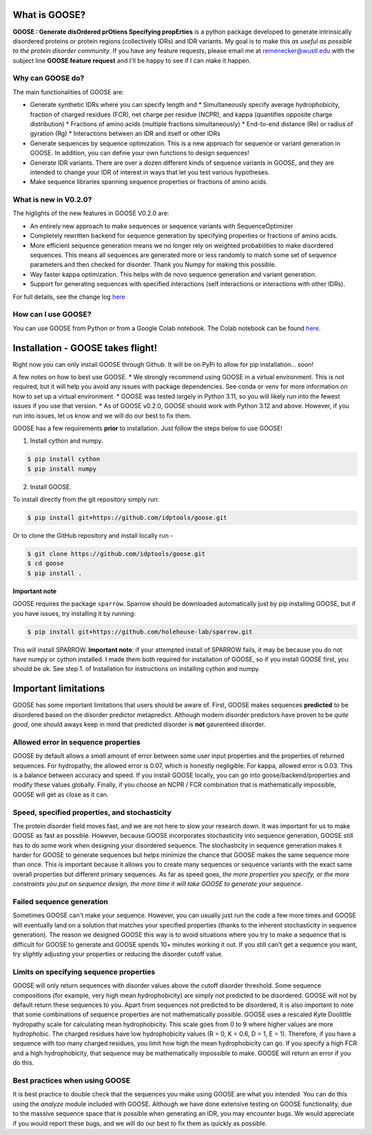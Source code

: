 What is GOOSE?
===============
**GOOSE : Generate disOrdered prOtiens Specifying propErties** is a python package developed to generate intrinsically disordered proteins or protein regions (collectively IDRs) and IDR variants. My goal is to make this *as useful as possible to the protein disorder community*. If you have any feature requests, please email me at remenecker@wustl.edu with the subject line **GOOSE feature request** and I'll be happy to see if I can make it happen. 

Why can GOOSE do?
--------------------
The main functionalities of GOOSE are:

* Generate synthetic IDRs where you can specify length and
  * Simultaneously specify average hydrophobicity, fraction of charged residues (FCR), net charge per residue (NCPR), and kappa (quantifies opposite charge distribution)  
  * Fractions of amino acids (multiple fractions simultaneously)  
  * End-to-end distance (Re) or radius of gyration (Rg)  
  * Interactions between an IDR and itself or other IDRs
* Generate sequences by sequence optimization. This is a new approach for sequence  or variant generation in GOOSE. In addition, you can define your own functions to design sequences!
* Generate IDR variants. There are over a dozen different kinds of sequence variants in GOOSE, and they are intended to change your IDR of interest in ways that let you test various hypotheses.  
* Make sequence libraries spanning sequence properties or fractions of amino acids.  

What is new in V0.2.0?
-----------------------
The higlights of the new features in GOOSE V0.2.0 are:

* An entirely new approach to make sequences or sequence variants with SequenceOptimizer
* Completely rewritten backend for sequence generation by specifying properties or fractions of amino acids. 
* More efficient sequence generation means we no longer rely on weighted probabilities to make disordered sequences. This means all sequences are generated more or less randomly to match some set of sequence parameters and then checked for disorder. Thank you Numpy for making this possible.
* Way faster kappa optimization. This helps with de novo sequence generation and variant generation.
* Support for generating sequences with specified interactions (self interactions or interactions with other IDRs).


For full details, see the change log `here <https://github.com/idptools/goose>`_ 

How can I use GOOSE?
--------------------
You can use GOOSE from Python or from a Google Colab notebook. The Colab notebook can be found `here <https://colab.research.google.com/drive/1U9B-TfoNEZbbjhPUG5lrMPS0JL0nDB3o?usp=sharing>`_.

Installation - GOOSE takes flight!
===================================
Right now you can only install GOOSE through Github. It will be on PyPi to allow for pip installation... soon!  

A few notes on how to best use GOOSE.
* We strongly recommend using GOOSE in a virtual environment. This is not required, but it will help you avoid any issues with package dependencies. See conda or venv for more information on how to set up a virtual environment.
* GOOSE was tested largely in Python 3.11, so you will likely run into the fewest issues if you use that version. 
* As of GOOSE v0.2.0, GOOSE should work with Python 3.12 and above. However, if you run into issues, let us know and we will do our best to fix them.


GOOSE has a few requirements **prior** to installation. Just follow the steps below to use GOOSE!  

1. Install cython and numpy.  

.. code-block:: bash

    $ pip install cython
    $ pip install numpy

2. Install GOOSE.  

To install directly from the git repository simply run:

.. code-block:: bash

    $ pip install git+https://github.com/idptools/goose.git

Or to clone the GitHub repository and install locally run - 

.. code-block:: bash

    $ git clone https://github.com/idptools/goose.git
    $ cd goose
    $ pip install .

**Important note**

GOOSE requires the package ``sparrow``. Sparrow should be downloaded automatically just by pip installing GOOSE, but if you have issues, try installing it by running:

.. code-block:: bash

    $ pip install git+https://github.com/holehouse-lab/sparrow.git

This will install SPARROW. **Important note**: if your attempted install of SPARROW fails, it may be because you do not have numpy or cython installed. I made them both required for installation of GOOSE, so if you install GOOSE first, you should be ok. See step 1. of Installation for instructions on installing cython and numpy. 


Important limitations
======================
GOOSE has some important limitations that users should be aware of. First, GOOSE makes sequences **predicted** to be disordered based on the disorder predictor metapredict. Although modern disorder predictors have proven to be *quite good*, one should aways keep in mind that predicted disorder is **not** gaurenteed disorder. 

Allowed error in sequence properties
-------------------------------------
GOOSE by default allows a *small* amount of error between some user input properties and the properties of returned sequences. For hydropathy, the allowed error is 0.07, which is honestly negligible. For kappa, allowed error is 0.03. This is a balance between accuracy and speed. If you install GOOSE locally, you can go into goose/backend/properties and modify these values globally. Finally, if you choose an NCPR / FCR combination that is mathematically impossible, GOOSE will get as close as it can.

Speed, specified properties, and stochasticity
-----------------------------------------------
The protein disorder field moves fast, and we are not here to slow your research down. It was important for us to make GOOSE as fast as possible. However, because GOOSE incorporates stochasticity into sequence generation, GOOSE still has to do some work when designing your disordered sequence. The stochasticity in sequence generation makes it harder for GOOSE to generate sequences but helps minimize the chance that GOOSE makes the same sequence more than once. This is important because it allows you to create many sequences or sequence variants with the exact same overall properties but different primary sequences. As far as speed goes, *the more properties you specify, or the more constraints you put on sequence design, the more time it will take GOOSE to generate your sequence*. 

Failed sequence generation
---------------------------
Sometimes GOOSE can't make your sequence. However, you can usually just run the code a few more times and GOOSE will eventually land on a solution that matches your specified properties (thanks to the inherent stochasticity in sequence generation). The reason we designed GOOSE this way is to avoid situations where you try to make a sequence that is difficult for GOOSE to generate and GOOSE spends 10+ minutes working it out. If you still can't get a sequence you want, try *slightly* adjusting your properties or reducing the disorder cutoff value. 

Limits on specifying sequence properties
-----------------------------------------
GOOSE will only return sequences with disorder values above the cutoff disorder threshold. Some sequence compositions (for example, very high mean hydrophobicity) are simply not predicted to be disordered. GOOSE will not by default return these sequences to you. Apart from sequences not predicted to be disordered, it is also important to note that some combinations of sequence properties are not mathematically possible. GOOSE uses a rescaled Kyte Doolittle hydropathy scale for calculating mean hydrophobicity. This scale goes from 0 to 9 where higher values are more hydrophobic. The charged residues have low hydrophobicity values (R = 0, K = 0.6, D = 1, E = 1). Therefore, if you have a sequence with too many charged residues, you limit how high the mean hydrophobicity can go. If you specify a high FCR and a high hydrophobicity, that sequence may be mathematically impossible to make. GOOSE will return an error if you do this. 

Best practices when using GOOSE
--------------------------------
It is best practice to double check that the sequences you make using GOOSE are what you intended. You can do this using the *analyze* module included with GOOSE. Although we have done extensive testing on GOOSE functionality, due to the massive sequence space that is possible when generating an IDR, you may encounter bugs. We would appreciate if you would report these bugs, and we will do our best to fix them as quickly as possible.
